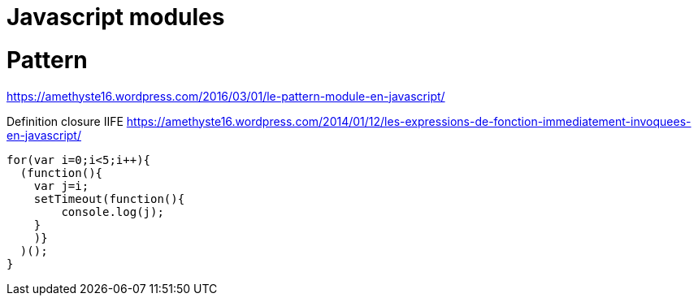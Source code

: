 = Javascript modules
:published_at: 2016-09-19
:hp-tags: langage,Javascript,modules

# Pattern
https://amethyste16.wordpress.com/2016/03/01/le-pattern-module-en-javascript/

Definition closure
IIFE https://amethyste16.wordpress.com/2014/01/12/les-expressions-de-fonction-immediatement-invoquees-en-javascript/

[source,javascript]
----
for(var i=0;i<5;i++){
  (function(){
    var j=i;
    setTimeout(function(){
        console.log(j);
    }
    )}
  )();
}
----